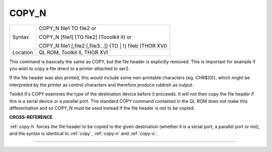 ..  _copy-n:

COPY\_N
=======

+----------+-------------------------------------------------------------------+
| Syntax   | COPY\_N file1 TO file2  or                                        |
|          |                                                                   |
|          | COPY\_N [file1] [TO file2] (Tooolkit II)  or                      |
|          |                                                                   |
|          | COPY\_N file1 [,file2 [,file3...]] {TO \| !} fileb (THOR XVI)     |
+----------+-------------------------------------------------------------------+
| Location | QL ROM, Toolkit II, THOR XVI                                      |
+----------+-------------------------------------------------------------------+


This command is basically the same as COPY, but the file header is
explicitly removed. This is important for example if you wish to copy a
file direct to a printer attached to ser2.

If the file header was also printed, this would include some
non-printable characters {eg. CHR$(0)}, which might be interpreted by
the printer as control characters and therefore produce rubbish as
output.

Toolkit II's COPY examines the type of the destination device before it
proceeds. It will not then copy the file header if this is a serial
device or a parallel port. The standard COPY command contained in the QL
ROM does not make this differentiation and so COPY\_N must be used
instead if the file header is not to be copied.

**CROSS-REFERENCE**

:ref:`copy-h` forces the file header to be copied
to the given destination (whether it is a serial port, a parallel port
or not), and the syntax is identical to :ref:`copy`,
:ref:`copy-n` and
:ref:`copy-o`.

--------------



